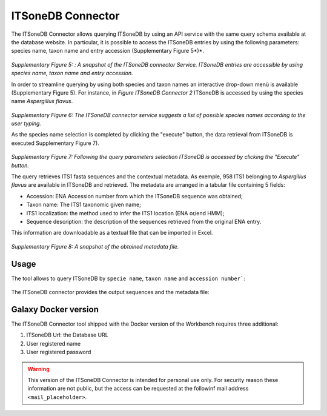 ITSoneDB Connector
==================

The ITSoneDB Connector allows querying ITSoneDB by using an API service with the same query schema available at the database website. In particular, it is possible to access the ITSoneDB entries by using the following parameters: species name, taxon name and entry accession (Supplementary Figure 5*)*.

.. figure:: /_static/img/intro/image5.jpg
   :scale: 30 %
   :align: center

*Supplementary Figure 5: : A snapshot of the ITSoneDB connector Service. ITSoneDB entries are accessible by using species name, taxon name and entry accession.*

In order to streamline querying by using both species and taxon names an interactive drop-down menù is available (Supplementary Figure 5). For instance, in *Figure ITSoneDB Connector 2* ITSoneDB is accessed by using the species name *Aspergillus flavus*.

.. figure:: /_static/img/intro/image6.jpg
   :scale: 30 %
   :align: center

*Supplementary Figure 6: The ITSoneDB connector service suggests a list of possible species names according to the user typing.*

As the species name selection is completed by clicking the "execute" button, the data retrieval from ITSoneDB is executed Supplementary Figure 7).

.. figure:: /_static/img/intro/image7.jpg
   :scale: 30 %
   :align: center

*Supplementary Figure 7: Following the query parameters selection ITSoneDB is accessed by clicking the "Execute" button.*

The query retrieves ITS1 fasta sequences and the contextual metadata. As exemple, 958 ITS1 belonging to *Aspergillus flavus* are available in ITSoneDB and retrieved. The metadata are arranged in a tabular file containing 5 fields:

-   Accession: ENA Accession number from which the ITSoneDB sequence was obtained;

-   Taxon name: The ITS1 taxonomic given name;

-   ITS1 localization: the method used to infer the ITS1 location (ENA or/end HMM);

-   Sequence description: the description of the sequences retrieved from the original ENA entry.

This information are downloadable as a textual file that can be imported in Excel.

.. figure:: /_static/img/intro/image8.jpg
   :scale: 30 %
   :align: center

*Supplementary Figure 8: A snapshot of the obtained metadata file.*

Usage
-----

The tool allows to query ITSoneDB by ``specie name``, ``taxon name`` and ``accession number```:

.. figure:: /_static/img/itsonedb_connector/itsonedb_connector_select.png
   :scale: 30 %
   :align: center

The ITSoneDB connector provides the output sequences and the metadata file:

.. figure:: /_static/img/itsonedb_connector/itsonedb_connector_output.png
   :scale: 30 %
   :align: center

.. figure:: /_static/img/itsonedb_connector/itsonedb_connector_output_metadata.png
   :scale: 30 %
   :align: center



Galaxy Docker version
---------------------

The ITSoneDB Connector tool shipped with the Docker version of the Workbench requires three additional:

#. ITSoneDB Url: the Database URL

#. User registered name

#. User registered password

.. figure:: /_static/img/itsonedb_connector/itsonedb_connector_docker_version.png
   :scale: 30 %
   :align: center

.. warning::

   This version of the ITSoneDB Connector is intended for personal use only. For security reason these information are not public, but the access can be requested at the followinf mail address ``<mail_placeholder>``.
